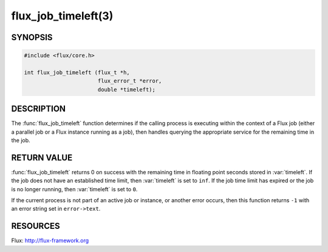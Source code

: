 ====================
flux_job_timeleft(3)
====================

.. default-domain:: c

SYNOPSIS
========

.. code-block:: c

   #include <flux/core.h>

   int flux_job_timeleft (flux_t *h,
                          flux_error_t *error,
                          double *timeleft);

DESCRIPTION
===========

The :func:`flux_job_timeleft` function determines if the calling process
is executing within the context of a Flux job (either a parallel job or
a Flux instance running as a job), then handles querying the appropriate
service for the remaining time in the job.

RETURN VALUE
============

:func:`flux_job_timeleft` returns 0 on success with the remaining time in
floating point seconds stored in :var:`timeleft`. If the job does not have
an established time limit, then :var:`timeleft` is set to ``inf``. If the job
time limit has expired or the job is no longer running, then :var:`timeleft`
is set to ``0``.

If the current process is not part of an active job or instance, or another
error occurs, then this function returns ``-1`` with an error string set in
``error->text``.

RESOURCES
=========

Flux: http://flux-framework.org
